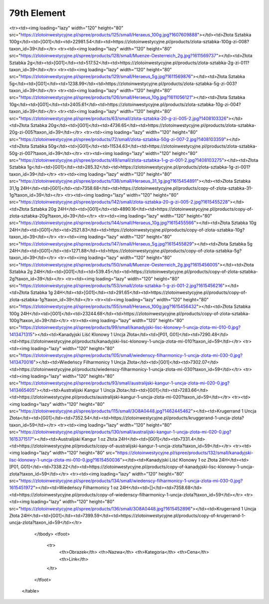 ************
79th Element
************

.. raw:: html

    <table id="my-table" class="table table-striped table-hover table-sm" style="width:100%">
            <thead>
                <tr>
                    <th>Obrazek</th>
                    <th>Nazwa</th>
                    <th>Kategoria</th>
                    <th>Cena</th>
                    <th>Link</th>
                </tr>
            </thead>
            <tbody>
                        <tr><td><img loading="lazy" width="120" height="80" src="https://zlotoinwestycyjne.pl/spree/products/127/small/Heraeus_31_1g.jpg?1611056240"></td><td>Złota Sztabka 31,1g</td><td>[G01]</td><td>7222.28</td><td>https://zlotoinwestycyjne.pl/products/zlota-sztabka-31-1g-zi-006?taxon_id=39</td></tr><tr><td><img loading="lazy" width="120" height="80" src="https://zlotoinwestycyjne.pl/spree/products/125/small/Heraeus_100g.jpg?1607609888"></td><td>Złota Sztabka 100g</td><td>[G01]</td><td>22981.54</td><td>https://zlotoinwestycyjne.pl/products/zlota-sztabka-100g-zi-008?taxon_id=39</td></tr><tr><td><img loading="lazy" width="120" height="80" src="https://zlotoinwestycyjne.pl/spree/products/128/small/Muenze-Oesterreich_2g.jpg?1611569737"></td><td>Złota Sztabka 2g</td><td>[G01]</td><td>517.52</td><td>https://zlotoinwestycyjne.pl/products/zlota-sztabka-2g-zi-011?taxon_id=39</td></tr><tr><td><img loading="lazy" width="120" height="80" src="https://zlotoinwestycyjne.pl/spree/products/129/small/Heraeus_5g.jpg?1611569876"></td><td>Złota Sztabka 5g</td><td>[G01]</td><td>1238.99</td><td>https://zlotoinwestycyjne.pl/products/zlota-sztabka-5g-zi-003?taxon_id=39</td></tr><tr><td><img loading="lazy" width="120" height="80" src="https://zlotoinwestycyjne.pl/spree/products/126/small/Heraeus_10g.jpg?1611056121"></td><td>Złota Sztabka 10g</td><td>[G01]</td><td>2405.61</td><td>https://zlotoinwestycyjne.pl/products/zlota-sztabka-10g-zi-004?taxon_id=39</td></tr><tr><td><img loading="lazy" width="120" height="80" src="https://zlotoinwestycyjne.pl/spree/products/63/small/zlota-sztabka-20-g-zi-005-2.jpg?1408103326"></td><td>Złota Sztabka 20g</td><td>[G01]</td><td>4736.65</td><td>https://zlotoinwestycyjne.pl/products/zlota-sztabka-20g-zi-005?taxon_id=39</td></tr><tr><td><img loading="lazy" width="120" height="80" src="https://zlotoinwestycyjne.pl/spree/products/72/small/zlota-sztabka-50g-zi-007-2.jpg?1408103359"></td><td>Złota Sztabka 50g</td><td>[G01]</td><td>11534.63</td><td>https://zlotoinwestycyjne.pl/products/zlota-sztabka-50g-zi-007?taxon_id=39</td></tr><tr><td><img loading="lazy" width="120" height="80" src="https://zlotoinwestycyjne.pl/spree/products/49/small/zlota-sztabka-1-g-zi-001-2.jpg?1408103275"></td><td>Złota Sztabka 1g</td><td>[G01]</td><td>285.32</td><td>https://zlotoinwestycyjne.pl/products/zlota-sztabka-1g-zi-001?taxon_id=39</td></tr><tr><td><img loading="lazy" width="120" height="80" src="https://zlotoinwestycyjne.pl/spree/products/138/small/Heraeus_31_1g.jpg?1615454891"></td><td>Złota Sztabka 31,1g 24H</td><td>[G01]</td><td>7358.68</td><td>https://zlotoinwestycyjne.pl/products/copy-of-zlota-sztabka-31-1g?taxon_id=39</td></tr><tr><td><img loading="lazy" width="120" height="80" src="https://zlotoinwestycyjne.pl/spree/products/142/small/zlota-sztabka-20-g-zi-005-2.jpg?1615455228"></td><td>Złota Sztabka 20g 24H</td><td>[G01]</td><td>4890.16</td><td>https://zlotoinwestycyjne.pl/products/copy-of-zlota-sztabka-20g?taxon_id=39</td></tr><tr><td><img loading="lazy" width="120" height="80" src="https://zlotoinwestycyjne.pl/spree/products/144/small/Heraeus_10g.jpg?1615455566"></td><td>Złota Sztabka 10g 24H</td><td>[G01]</td><td>2521.83</td><td>https://zlotoinwestycyjne.pl/products/copy-of-zlota-sztabka-10g?taxon_id=39</td></tr><tr><td><img loading="lazy" width="120" height="80" src="https://zlotoinwestycyjne.pl/spree/products/147/small/Heraeus_5g.jpg?1615455829"></td><td>Złota Sztabka 5g 24H</td><td>[G01]</td><td>1271.88</td><td>https://zlotoinwestycyjne.pl/products/copy-of-zlota-sztabka-5g?taxon_id=39</td></tr><tr><td><img loading="lazy" width="120" height="80" src="https://zlotoinwestycyjne.pl/spree/products/150/small/Muenze-Oesterreich_2g.jpg?1615456005"></td><td>Złota Sztabka 2g 24H</td><td>[G01]</td><td>539.45</td><td>https://zlotoinwestycyjne.pl/products/copy-of-zlota-sztabka-2g?taxon_id=39</td></tr><tr><td><img loading="lazy" width="120" height="80" src="https://zlotoinwestycyjne.pl/spree/products/153/small/zlota-sztabka-1-g-zi-001-2.jpg?1615456216"></td><td>Złota Sztabka 1g 24H</td><td>[G01]</td><td>291.65</td><td>https://zlotoinwestycyjne.pl/products/copy-of-zlota-sztabka-1g?taxon_id=39</td></tr><tr><td><img loading="lazy" width="120" height="80" src="https://zlotoinwestycyjne.pl/spree/products/155/small/Heraeus_100g.jpg?1615456432"></td><td>Złota Sztabka 100g 24H</td><td>[G01]</td><td>23244.68</td><td>https://zlotoinwestycyjne.pl/products/copy-of-zlota-sztabka-100g?taxon_id=39</td></tr><tr><td><img loading="lazy" width="120" height="80" src="https://zlotoinwestycyjne.pl/spree/products/99/small/kanadyjski-lisc-klonowy-1-uncja-zlota-mi-010-0.jpg?1413471315"></td><td>Kanadyjski Liść Klonowy 1 Uncja Złota</td><td>[P01, G01]</td><td>7290.48</td><td>https://zlotoinwestycyjne.pl/products/kanadyjski-lisc-klonowy-1-uncja-zlota-mi-010?taxon_id=59</td></tr><tr><td><img loading="lazy" width="120" height="80" src="https://zlotoinwestycyjne.pl/spree/products/105/small/wiedenscy-filharmonicy-1-uncja-zlota-mi-030-0.jpg?1413470016"></td><td>Wiedeńscy Filharmonicy 1 Uncja Złota</td><td>[G01]</td><td>7302.07</td><td>https://zlotoinwestycyjne.pl/products/wiedenscy-filharmonicy-1-uncja-zlota-mi-030?taxon_id=59</td></tr><tr><td><img loading="lazy" width="120" height="80" src="https://zlotoinwestycyjne.pl/spree/products/93/small/australijski-kangur-1-uncja-zlota-mi-020-0.jpg?1413465405"></td><td>Australijski Kangur 1 Uncja Złota</td><td>[G01]</td><td>7283.66</td><td>https://zlotoinwestycyjne.pl/products/australijski-kangur-1-uncja-zlota-mi-020?taxon_id=59</td></tr><tr><td><img loading="lazy" width="120" height="80" src="https://zlotoinwestycyjne.pl/spree/products/115/small/3O8A0448.jpg?1462445462"></td><td>Krugerrand 1 Uncja Złota</td><td>[G01]</td><td>7352.54</td><td>https://zlotoinwestycyjne.pl/products/kruggerand-1-uncja-zlota?taxon_id=59</td></tr><tr><td><img loading="lazy" width="120" height="80" src="https://zlotoinwestycyjne.pl/spree/products/130/small/australijski-kangur-1-uncja-zlota-mi-020-0.jpg?1615371517"></td><td>Australijski Kangur 1 oz Złota  24H</td><td>[G01]</td><td>7331.4</td><td>https://zlotoinwestycyjne.pl/products/copy-of-australijski-kangur-1-uncja-zlota?taxon_id=59</td></tr><tr><td><img loading="lazy" width="120" height="80" src="https://zlotoinwestycyjne.pl/spree/products/132/small/kanadyjski-lisc-klonowy-1-uncja-zlota-mi-010-0.jpg?1615450036"></td><td>Kanadyjski Liść Klonowy 1 oz Złota 24H</td><td>[P01, G01]</td><td>7338.22</td><td>https://zlotoinwestycyjne.pl/products/copy-of-kanadyjski-lisc-klonowy-1-uncja-zlota?taxon_id=59</td></tr><tr><td><img loading="lazy" width="120" height="80" src="https://zlotoinwestycyjne.pl/spree/products/134/small/wiedenscy-filharmonicy-1-uncja-zlota-mi-030-0.jpg?1615451972"></td><td>Wiedeńscy Filharmonicy 1 oz 24H</td><td>[]</td><td>7358.68</td><td>https://zlotoinwestycyjne.pl/products/copy-of-wiedenscy-filharmonicy-1-uncja-zlota?taxon_id=59</td></tr><tr><td><img loading="lazy" width="120" height="80" src="https://zlotoinwestycyjne.pl/spree/products/136/small/3O8A0448.jpg?1615452896"></td><td>Krugerrand 1 Uncja Złota 24H</td><td>[G01]</td><td>7399.59</td><td>https://zlotoinwestycyjne.pl/products/copy-of-krugerrand-1-uncja-zlota?taxon_id=59</td></tr>
            </tbody>
            <tfoot>
                <tr>
                    <th>Obrazek</th>
                    <th>Nazwa</th>
                    <th>Kategoria</th>
                    <th>Cena</th>
                    <th>Link</th>
                </tr>
            </tfoot>
        </table>